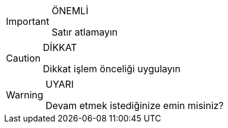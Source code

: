 ifdef::env-github[]
:tip-caption: :bulb:
:note-caption: :information_source:
:important-caption: :heavy_exclamation_mark:
:caution-caption: :fire:
:warning-caption: :warning:
endif::[]
 
.ÖNEMLİ
[IMPORTANT]
====
Satır atlamayın
====

.DİKKAT
[CAUTION]
====
Dikkat işlem önceliği uygulayın 
====

.UYARI
[WARNING]
====
Devam etmek istediğinize emin misiniz?
====
